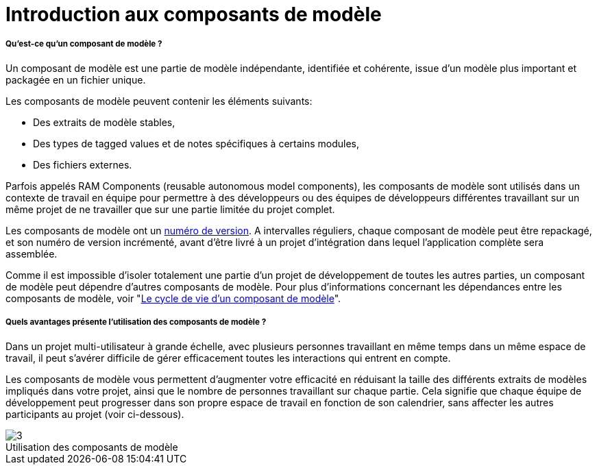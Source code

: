 // Disable all captions for figures.
:!figure-caption:
// Path to the stylesheet files
:stylesdir: .

[[Introduction-aux-composants-de-modèle]]

[[introduction-aux-composants-de-modèle]]
= Introduction aux composants de modèle

[[Quest-ce-quun-composant-de-modèle-]]

[[quest-ce-quun-composant-de-modèle]]
===== Qu'est-ce qu'un composant de modèle ?

Un composant de modèle est une partie de modèle indépendante, identifiée et cohérente, issue d'un modèle plus important et packagée en un fichier unique.

Les composants de modèle peuvent contenir les éléments suivants:

* Des extraits de modèle stables,
* Des types de tagged values et de notes spécifiques à certains modules,
* Des fichiers externes.

Parfois appelés RAM Components (reusable autonomous model components), les composants de modèle sont utilisés dans un contexte de travail en équipe pour permettre à des développeurs ou des équipes de développeurs différentes travaillant sur un même projet de ne travailler que sur une partie limitée du projet complet.

Les composants de modèle ont un <<Modeler-_modeler_local_libraries_model_components_lifecycle.adoc#,numéro de version>>. A intervalles réguliers, chaque composant de modèle peut être repackagé, et son numéro de version incrémenté, avant d'être livré à un projet d'intégration dans lequel l'application complète sera assemblée.

Comme il est impossible d'isoler totalement une partie d'un projet de développement de toutes les autres parties, un composant de modèle peut dépendre d'autres composants de modèle. Pour plus d'informations concernant les dépendances entre les composants de modèle, voir "<<Modeler-_modeler_local_libraries_model_components_lifecycle.adoc#,Le cycle de vie d'un composant de modèle>>".

[[Quels-avantages-présente-lutilisation-des-composants-de-modèle-]]

[[quels-avantages-présente-lutilisation-des-composants-de-modèle]]
===== Quels avantages présente l'utilisation des composants de modèle ?

Dans un projet multi-utilisateur à grande échelle, avec plusieurs personnes travaillant en même temps dans un même espace de travail, il peut s'avérer difficile de gérer efficacement toutes les interactions qui entrent en compte.

Les composants de modèle vous permettent d'augmenter votre efficacité en réduisant la taille des différents extraits de modèles impliqués dans votre projet, ainsi que le nombre de personnes travaillant sur chaque partie. Cela signifie que chaque équipe de développement peut progresser dans son propre espace de travail en fonction de son calendrier, sans affecter les autres participants au projet (voir ci-dessous).

.Utilisation des composants de modèle
image::images/Model_components_presentation_modeler_fig_139.png[3]





